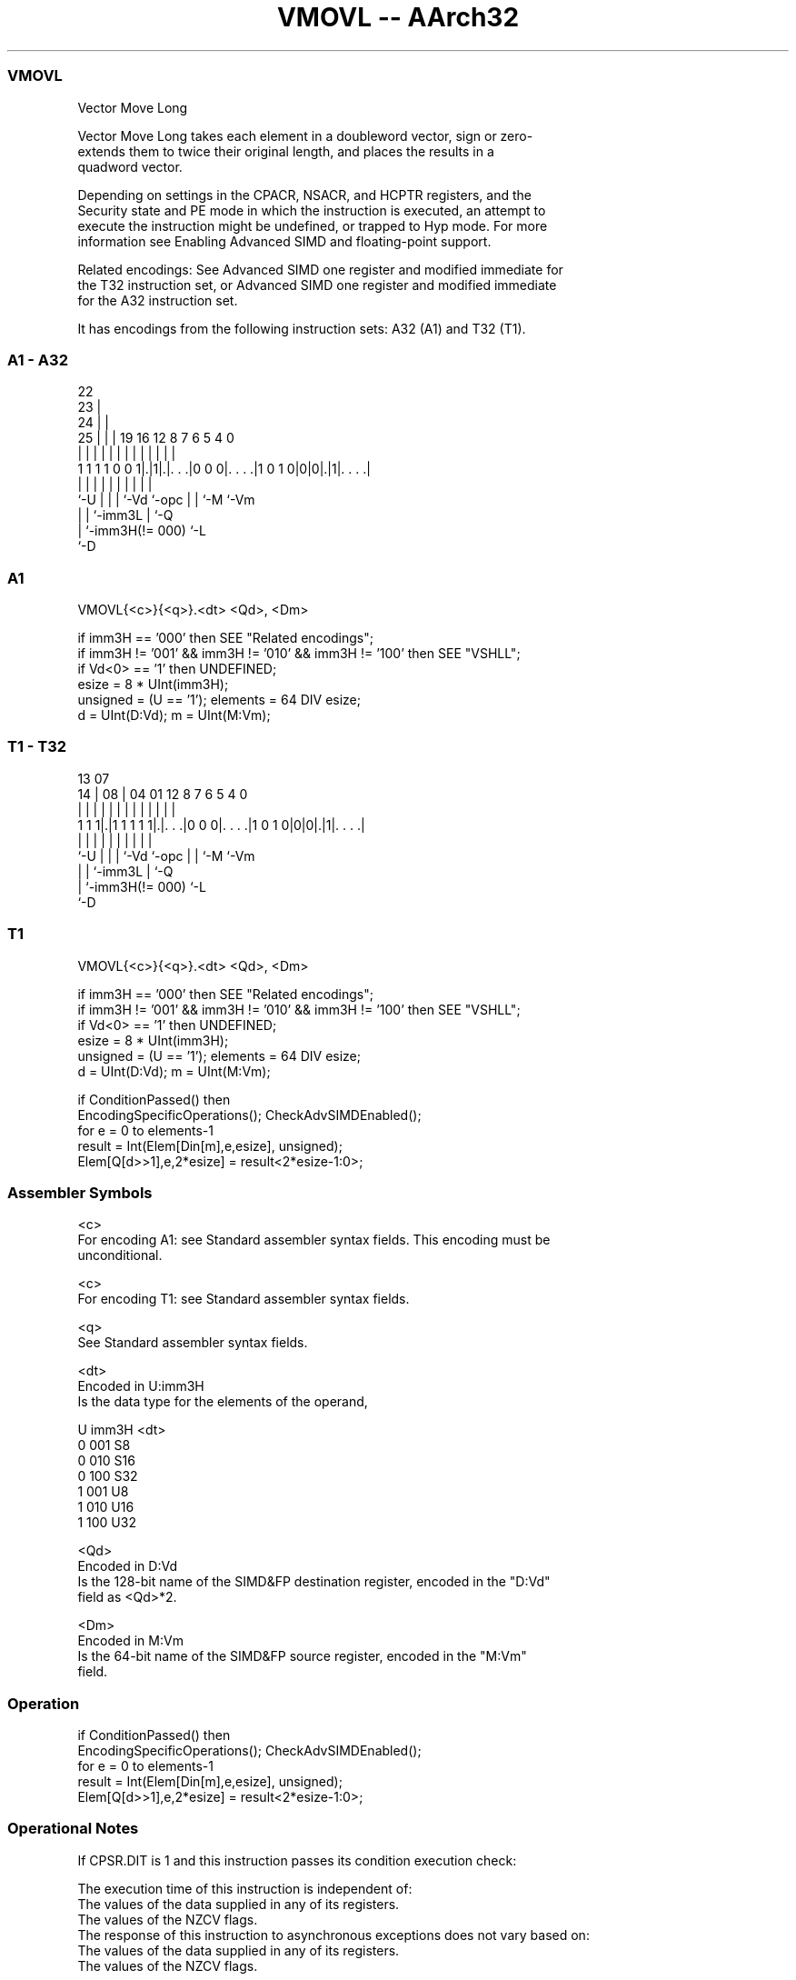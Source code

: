 .nh
.TH "VMOVL -- AArch32" "7" " "  "instruction" "fpsimd"
.SS VMOVL
 Vector Move Long

 Vector Move Long takes each element in a doubleword vector, sign or zero-
 extends them to twice their original length, and places the results in a
 quadword vector.

 Depending on settings in the CPACR, NSACR, and HCPTR registers, and the
 Security state and PE mode in which the instruction is executed, an attempt to
 execute the instruction might be undefined, or trapped to Hyp mode. For more
 information see Enabling Advanced SIMD and floating-point support.

 Related encodings: See Advanced SIMD one register and modified immediate for
 the T32 instruction set, or Advanced SIMD one register and modified immediate
 for the A32 instruction set.


It has encodings from the following instruction sets:  A32 (A1) and  T32 (T1).

.SS A1 - A32
 
                     22                                            
                   23 |                                            
                 24 | |                                            
               25 | | |    19    16      12       8 7 6 5 4       0
                | | | |     |     |       |       | | | | |       |
   1 1 1 1 0 0 1|.|1|.|. . .|0 0 0|. . . .|1 0 1 0|0|0|.|1|. . . .|
                |   | |     |     |       |       | | |   |
                `-U | |     |     `-Vd    `-opc   | | `-M `-Vm
                    | |     `-imm3L               | `-Q
                    | `-imm3H(!= 000)             `-L
                    `-D
  
  
 
.SS A1
 
 VMOVL{<c>}{<q>}.<dt> <Qd>, <Dm>
 
 if imm3H == '000' then SEE "Related encodings";
 if imm3H != '001' && imm3H != '010' && imm3H != '100' then SEE "VSHLL";
 if Vd<0> == '1' then UNDEFINED;
 esize = 8 * UInt(imm3H);
 unsigned = (U == '1');  elements = 64 DIV esize;
 d = UInt(D:Vd);  m = UInt(M:Vm);
.SS T1 - T32
 
                                                                   
                                                                   
         13          07                                            
       14 |        08 |    04    01      12       8 7 6 5 4       0
        | |         | |     |     |       |       | | | | |       |
   1 1 1|.|1 1 1 1 1|.|. . .|0 0 0|. . . .|1 0 1 0|0|0|.|1|. . . .|
        |           | |     |     |       |       | | |   |
        `-U         | |     |     `-Vd    `-opc   | | `-M `-Vm
                    | |     `-imm3L               | `-Q
                    | `-imm3H(!= 000)             `-L
                    `-D
  
  
 
.SS T1
 
 VMOVL{<c>}{<q>}.<dt> <Qd>, <Dm>
 
 if imm3H == '000' then SEE "Related encodings";
 if imm3H != '001' && imm3H != '010' && imm3H != '100' then SEE "VSHLL";
 if Vd<0> == '1' then UNDEFINED;
 esize = 8 * UInt(imm3H);
 unsigned = (U == '1');  elements = 64 DIV esize;
 d = UInt(D:Vd);  m = UInt(M:Vm);
 
 if ConditionPassed() then
     EncodingSpecificOperations();  CheckAdvSIMDEnabled();
     for e = 0 to elements-1
         result = Int(Elem[Din[m],e,esize], unsigned);
         Elem[Q[d>>1],e,2*esize] = result<2*esize-1:0>;
 

.SS Assembler Symbols

 <c>
  For encoding A1: see Standard assembler syntax fields. This encoding must be
  unconditional.

 <c>
  For encoding T1: see Standard assembler syntax fields.

 <q>
  See Standard assembler syntax fields.

 <dt>
  Encoded in U:imm3H
  Is the data type for the elements of the operand,

  U imm3H <dt> 
  0 001   S8   
  0 010   S16  
  0 100   S32  
  1 001   U8   
  1 010   U16  
  1 100   U32  

 <Qd>
  Encoded in D:Vd
  Is the 128-bit name of the SIMD&FP destination register, encoded in the "D:Vd"
  field as <Qd>*2.

 <Dm>
  Encoded in M:Vm
  Is the 64-bit name of the SIMD&FP source register, encoded in the "M:Vm"
  field.



.SS Operation

 if ConditionPassed() then
     EncodingSpecificOperations();  CheckAdvSIMDEnabled();
     for e = 0 to elements-1
         result = Int(Elem[Din[m],e,esize], unsigned);
         Elem[Q[d>>1],e,2*esize] = result<2*esize-1:0>;


.SS Operational Notes

 
 If CPSR.DIT is 1 and this instruction passes its condition execution check: 
 
 The execution time of this instruction is independent of: 
 The values of the data supplied in any of its registers.
 The values of the NZCV flags.
 The response of this instruction to asynchronous exceptions does not vary based on: 
 The values of the data supplied in any of its registers.
 The values of the NZCV flags.
